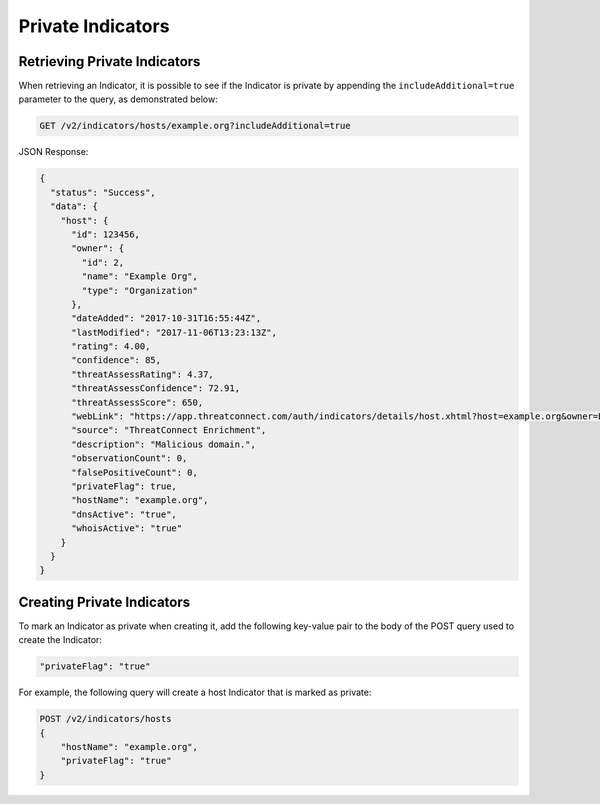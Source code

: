 Private Indicators
------------------

.. warning: In order to mark an Indicator as private, the ThreatConnect instance of ThreatConnect needs to have the ``privateIndicatorsEnabled`` configuration selected. This can be modified under System Settings.

.. note: Custom Indicators cannot be marked as private. Only Address, Email Address, File, Host, and URL Indicators can be marked as private.

Retrieving Private Indicators
^^^^^^^^^^^^^^^^^^^^^^^^^^^^^

When retrieving an Indicator, it is possible to see if the Indicator is private by appending the ``includeAdditional=true`` parameter to the query, as demonstrated below:

.. code-block::

    GET /v2/indicators/hosts/example.org?includeAdditional=true

JSON Response:

.. code-block:: json

    {
      "status": "Success",
      "data": {
        "host": {
          "id": 123456,
          "owner": {
            "id": 2,
            "name": "Example Org",
            "type": "Organization"
          },
          "dateAdded": "2017-10-31T16:55:44Z",
          "lastModified": "2017-11-06T13:23:13Z",
          "rating": 4.00,
          "confidence": 85,
          "threatAssessRating": 4.37,
          "threatAssessConfidence": 72.91,
          "threatAssessScore": 650,
          "webLink": "https://app.threatconnect.com/auth/indicators/details/host.xhtml?host=example.org&owner=Example+Org",
          "source": "ThreatConnect Enrichment",
          "description": "Malicious domain.",
          "observationCount": 0,
          "falsePositiveCount": 0,
          "privateFlag": true,
          "hostName": "example.org",
          "dnsActive": "true",
          "whoisActive": "true"
        }
      }
    }

Creating Private Indicators
^^^^^^^^^^^^^^^^^^^^^^^^^^^

To mark an Indicator as private when creating it, add the following key-value pair to the body of the POST query used to create the Indicator:

.. code-block::

    "privateFlag": "true"

For example, the following query will create a host Indicator that is marked as private:

.. code-block::

    POST /v2/indicators/hosts
    {
        "hostName": "example.org",
        "privateFlag": "true"
    }

